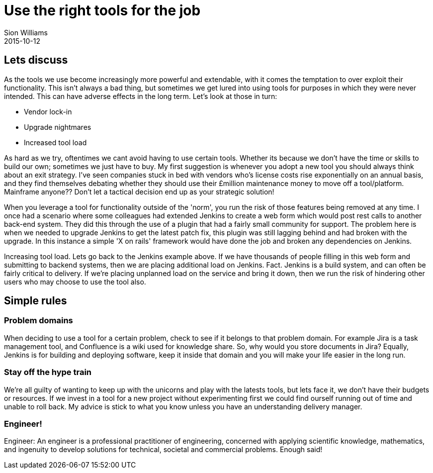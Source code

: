 = Use the right tools for the job
Sion Williams
2015-10-12
:jbake-type: post
:jbake-status: published
:jbake-tags: devops, tools

== Lets discuss
As the tools we use become increasingly more powerful and extendable, with it comes the temptation to over exploit their functionality. This isn't always a bad thing, but sometimes we get lured into using tools for purposes in which they were never intended. This can have adverse effects in the long term. Let's look at those in turn:

* Vendor lock-in
* Upgrade nightmares
* Increased tool load

As hard as we try, oftentimes we cant avoid having to use certain tools. Whether its because we don't have the time or skills to build our own; sometimes we just have to buy. My first suggestion is whenever you adopt a new tool you should always think about an exit strategy. I've seen companies stuck in bed with vendors who's license costs rise exponentially on an annual basis, and they find themselves debating whether they should use their £million maintenance money to move off a tool/platform. Mainframe anyone?? Don't let a tactical decision end up as your strategic solution!

When you leverage a tool for functionality outside of the 'norm', you run the risk of those features being removed at any time. I once had a scenario where some colleagues had extended Jenkins to create a web form which would post rest calls to another back-end system. They did this through the use of a plugin that had a fairly small community for support. The problem here is when we needed to upgrade Jenkins to get the latest patch fix, this plugin was still lagging behind and had broken with the upgrade. In this instance a simple 'X on rails' framework would have done the job and broken any dependencies on Jenkins.

Increasing tool load. Lets go back to the Jenkins example above. If we have thousands of people filling in this web form and submitting to backend systems, then we are placing additional load on Jenkins. Fact. Jenkins is a build system, and can often be fairly critical to delivery. If we're placing unplanned load on the service and bring it down, then we run the risk of hindering other users who may choose to use the tool also.

== Simple rules

=== Problem domains
When deciding to use a tool for a certain problem, check to see if it belongs to that problem domain. For example Jira is a task management tool, and Confluence is a wiki used for knowledge share. So, why would you store documents in Jira? Equally, Jenkins is for building and deploying software, keep it inside that domain and you will make your life easier in the long run.

=== Stay off the hype train
We're all guilty of wanting to keep up with the unicorns and play with the latests tools, but lets face it, we don't have their budgets or resources. If we invest in a tool for a new project without experimenting first we could find ourself running out of time and unable to roll back. My advice is stick to what you know unless you have an understanding delivery manager.

=== Engineer!
Engineer: An engineer is a professional practitioner of engineering, concerned with applying scientific knowledge, mathematics, and ingenuity to develop solutions for technical, societal and commercial problems. Enough said!
